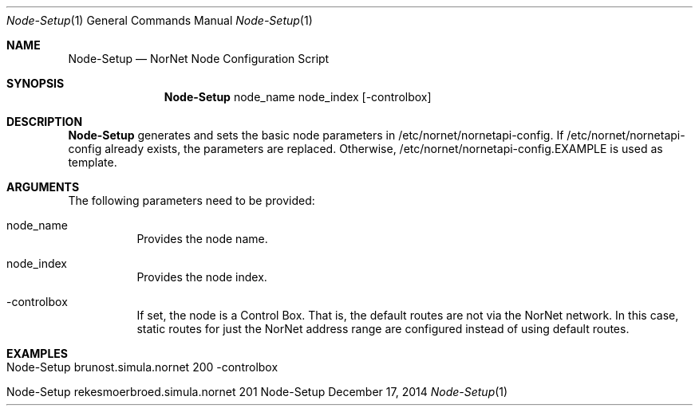 .\" Node Setup
.\" Copyright (C) 2014-2015 by Thomas Dreibholz
.\"
.\" This program is free software: you can redistribute it and/or modify
.\" it under the terms of the GNU General Public License as published by
.\" the Free Software Foundation, either version 3 of the License, or
.\" (at your option) any later version.
.\"
.\" This program is distributed in the hope that it will be useful,
.\" but WITHOUT ANY WARRANTY; without even the implied warranty of
.\" MERCHANTABILITY or FITNESS FOR A PARTICULAR PURPOSE.  See the
.\" GNU General Public License for more details.
.\"
.\" You should have received a copy of the GNU General Public License
.\" along with this program.  If not, see <http://www.gnu.org/licenses/>.
.\"
.\" Contact: dreibh@simula.no
.\"
.\" ###### Setup ############################################################
.Dd December 17, 2014
.Dt Node-Setup 1
.Os Node-Setup
.\" ###### Name #############################################################
.Sh NAME
.Nm Node-Setup
.Nd NorNet Node Configuration Script
.\" ###### Synopsis #########################################################
.Sh SYNOPSIS
.Nm Node-Setup
node_name
node_index
.Op \-controlbox
.\" ###### Description ######################################################
.Sh DESCRIPTION
.Nm Node-Setup
generates and sets the basic node parameters in /etc/nornet/nornetapi-config.
If /etc/nornet/nornetapi-config already exists, the parameters are replaced.
Otherwise, /etc/nornet/nornetapi-config.EXAMPLE is used as template.
.Pp
.\" ###### Arguments ########################################################
.Sh ARGUMENTS
The following parameters need to be provided:
.Bl -tag -width indent
.It node_name
Provides the node name.
.It node_index
Provides the node index.
.It \-controlbox
If set, the node is a Control Box. That is, the default routes are not via
the NorNet network. In this case, static routes for just the NorNet address
range are configured instead of using default routes.
.El
.\" ###### Examples #########################################################
.Sh EXAMPLES
.Bl -tag -width indent
.It Node-Setup brunost.simula.nornet 200 -controlbox
.It Node-Setup rekesmoerbroed.simula.nornet 201
.El
